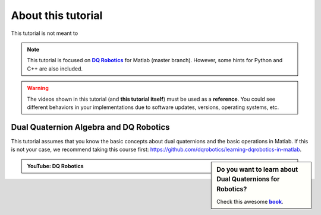 
===================
About this tutorial
===================


.. _dqrobotics: https://dqrobotics.github.io/
.. |dqrobotics| replace:: **DQ Robotics**

.. _book: https://hal.science/hal-01478225v1
.. |book| replace:: **book**


This tutorial is not meant to

.. note::
   This tutorial is focused on |dqrobotics|_ for Matlab (master branch). However, some hints for Python and C++ are also included.

.. warning::
   The videos shown in this tutorial (and **this tutorial itself**) must be used as a **reference**. You could see different behaviors in your
   implementations due to software updates, versions, operating systems, etc.


Dual Quaternion Algebra and DQ Robotics
---------------------------------------

This tutorial assumes that you know the basic concepts about dual quaternions and the basic operations in Matlab.
If this is not your case, we recommend taking this course first: https://github.com/dqrobotics/learning-dqrobotics-in-matlab.

.. sidebar:: Do you want to learn about Dual Quaternions for Robotics?

    .. image:: /_static/Careylentes.png

    Check this awesome |book|_.


.. admonition:: YouTube: DQ Robotics
    :class: admonition-youtube

    ..  youtube:: e8ajS3FVMUI










